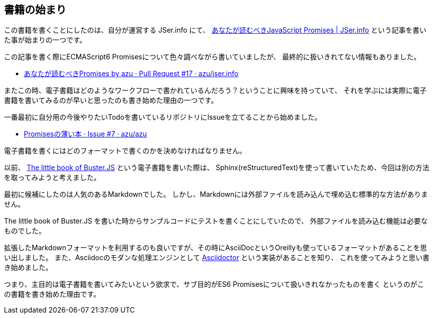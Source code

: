 [[beginning-story]]
== 書籍の始まり

この書籍を書くことにしたのは、自分が運営する JSer.info にて、
http://jser.info/post/77696682011/es6-promises[あなたが読むべきJavaScript Promises | JSer.info] という記事を書いた事が始まりの一つです。

この記事を書く際にECMAScript6 Promisesについて色々調べながら書いていましたが、
最終的に扱いきれてない情報もありました。

- https://github.com/azu/jser.info/pull/17[あなたが読むべきPromises by azu · Pull Request #17 · azu/jser.info]

またこの時、電子書籍はどのようなワークフローで書かれているんだろう？ということに興味を持っていて、
それを学ぶには実際に電子書籍を書いてみるのが早いと思ったのも書き始めた理由の一つです。

一番最初に自分用の今後やりたいTodoを書いているリポジトリにIssueを立てることから始めました。

- https://github.com/azu/azu/issues/7[Promisesの薄い本 · Issue #7 · azu/azu]

電子書籍を書くにはどのフォーマットで書くのかを決めなければなりません。

以前、 http://the-little-book-of-busterjs.readthedocs.org/en/latest/[The little book of Buster.JS] という電子書籍を書いた際は、
Sphinx(reStructuredText)を使って書いていたため、今回は別の方法を取ってみようと考えました。

最初に候補にしたのは人気のあるMarkdownでした。
しかし、Markdownには外部ファイルを読み込んで埋め込む標準的な方法がありません。

The little book of Buster.JS を書いた時からサンプルコードにテストを書くことにしていたので、
外部ファイルを読み込む機能は必要なものでした。

拡張したMarkdownフォーマットを利用するのも良いですが、その時にAsciiDocというOreillyも使っているフォーマットがあることを思い出しました。
また、Asciidocのモダンな処理エンジンとして http://asciidoctor.org/[Asciidoctor] という実装があることを知り、
これを使ってみようと思い書き始めました。

つまり、主目的は電子書籍を書いてみたいという欲求で、サブ目的がES6 Promisesについて扱いきれなかったものを書く
というのがこの書籍を書き始めた理由です。